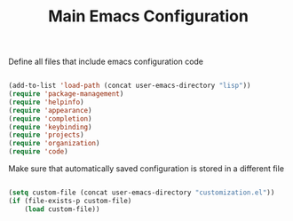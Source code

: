 #+TITLE: Main Emacs Configuration
#+PROPERTY: header-args:emacs-lisp :tangle ~/.emacs.d/init.el

Define all files that include emacs configuration code

#+begin_src emacs-lisp
  
  (add-to-list 'load-path (concat user-emacs-directory "lisp"))
  (require 'package-management)
  (require 'helpinfo)
  (require 'appearance)
  (require 'completion)
  (require 'keybinding)
  (require 'projects)
  (require 'organization)
  (require 'code)
  
#+end_src

Make sure that automatically saved configuration is stored in a different file

#+begin_src emacs-lisp
    
  (setq custom-file (concat user-emacs-directory "customization.el"))
  (if (file-exists-p custom-file)
      (load custom-file))
  
#+end_src
